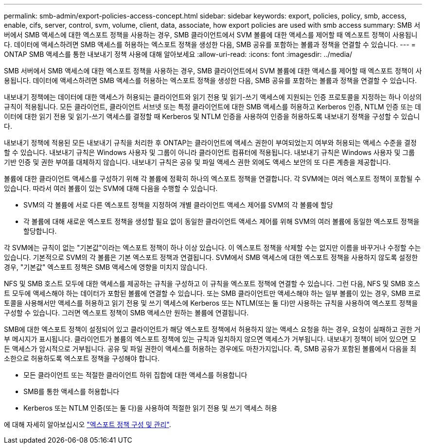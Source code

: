 ---
permalink: smb-admin/export-policies-access-concept.html 
sidebar: sidebar 
keywords: export, policies, policy, smb, access, enable, cifs, server, control, svm, volume, client, data, associate, how export policies are used with smb access 
summary: SMB 서버에서 SMB 액세스에 대한 엑스포트 정책을 사용하는 경우, SMB 클라이언트에서 SVM 볼륨에 대한 액세스를 제어할 때 엑스포트 정책이 사용됩니다. 데이터에 액세스하려면 SMB 액세스를 허용하는 엑스포트 정책을 생성한 다음, SMB 공유를 포함하는 볼륨과 정책을 연결할 수 있습니다. 
---
= ONTAP SMB 액세스를 통한 내보내기 정책 사용에 대해 알아보세요
:allow-uri-read: 
:icons: font
:imagesdir: ../media/


[role="lead"]
SMB 서버에서 SMB 액세스에 대한 엑스포트 정책을 사용하는 경우, SMB 클라이언트에서 SVM 볼륨에 대한 액세스를 제어할 때 엑스포트 정책이 사용됩니다. 데이터에 액세스하려면 SMB 액세스를 허용하는 엑스포트 정책을 생성한 다음, SMB 공유를 포함하는 볼륨과 정책을 연결할 수 있습니다.

내보내기 정책에는 데이터에 대한 액세스가 허용되는 클라이언트와 읽기 전용 및 읽기-쓰기 액세스에 지원되는 인증 프로토콜을 지정하는 하나 이상의 규칙이 적용됩니다. 모든 클라이언트, 클라이언트 서브넷 또는 특정 클라이언트에 대한 SMB 액세스를 허용하고 Kerberos 인증, NTLM 인증 또는 데이터에 대한 읽기 전용 및 읽기-쓰기 액세스를 결정할 때 Kerberos 및 NTLM 인증을 사용하여 인증을 허용하도록 내보내기 정책을 구성할 수 있습니다.

내보내기 정책에 적용된 모든 내보내기 규칙을 처리한 후 ONTAP는 클라이언트에 액세스 권한이 부여되었는지 여부와 허용되는 액세스 수준을 결정할 수 있습니다. 내보내기 규칙은 Windows 사용자 및 그룹이 아니라 클라이언트 컴퓨터에 적용됩니다. 내보내기 규칙은 Windows 사용자 및 그룹 기반 인증 및 권한 부여를 대체하지 않습니다. 내보내기 규칙은 공유 및 파일 액세스 권한 외에도 액세스 보안의 또 다른 계층을 제공합니다.

볼륨에 대한 클라이언트 액세스를 구성하기 위해 각 볼륨에 정확히 하나의 엑스포트 정책을 연결합니다. 각 SVM에는 여러 엑스포트 정책이 포함될 수 있습니다. 따라서 여러 볼륨이 있는 SVM에 대해 다음을 수행할 수 있습니다.

* SVM의 각 볼륨에 서로 다른 엑스포트 정책을 지정하여 개별 클라이언트 액세스 제어를 SVM의 각 볼륨에 할당
* 각 볼륨에 대해 새로운 엑스포트 정책을 생성할 필요 없이 동일한 클라이언트 액세스 제어를 위해 SVM의 여러 볼륨에 동일한 엑스포트 정책을 할당합니다.


각 SVM에는 규칙이 없는 "기본값"이라는 엑스포트 정책이 하나 이상 있습니다. 이 엑스포트 정책을 삭제할 수는 없지만 이름을 바꾸거나 수정할 수는 있습니다. 기본적으로 SVM의 각 볼륨은 기본 엑스포트 정책과 연결됩니다. SVM에서 SMB 액세스에 대한 엑스포트 정책을 사용하지 않도록 설정한 경우, "기본값" 엑스포트 정책은 SMB 액세스에 영향을 미치지 않습니다.

NFS 및 SMB 호스트 모두에 대한 액세스를 제공하는 규칙을 구성하고 이 규칙을 엑스포트 정책에 연결할 수 있습니다. 그런 다음, NFS 및 SMB 호스트 모두에 액세스해야 하는 데이터가 포함된 볼륨에 연결할 수 있습니다. 또는 SMB 클라이언트만 액세스해야 하는 일부 볼륨이 있는 경우, SMB 프로토콜을 사용해서만 액세스를 허용하고 읽기 전용 및 쓰기 액세스에 Kerberos 또는 NTLM(또는 둘 다)만 사용하는 규칙을 사용하여 엑스포트 정책을 구성할 수 있습니다. 그러면 엑스포트 정책이 SMB 액세스만 원하는 볼륨에 연결됩니다.

SMB에 대한 엑스포트 정책이 설정되어 있고 클라이언트가 해당 엑스포트 정책에서 허용하지 않는 액세스 요청을 하는 경우, 요청이 실패하고 권한 거부 메시지가 표시됩니다. 클라이언트가 볼륨의 엑스포트 정책에 있는 규칙과 일치하지 않으면 액세스가 거부됩니다. 내보내기 정책이 비어 있으면 모든 액세스가 암시적으로 거부됩니다. 공유 및 파일 권한이 액세스를 허용하는 경우에도 마찬가지입니다. 즉, SMB 공유가 포함된 볼륨에서 다음을 최소한으로 허용하도록 엑스포트 정책을 구성해야 합니다.

* 모든 클라이언트 또는 적절한 클라이언트 하위 집합에 대한 액세스를 허용합니다
* SMB를 통한 액세스를 허용합니다
* Kerberos 또는 NTLM 인증(또는 둘 다)을 사용하여 적절한 읽기 전용 및 쓰기 액세스 허용


에 대해 자세히 알아보십시오 link:../nfs-config/export-policies-concept.html["엑스포트 정책 구성 및 관리"].
